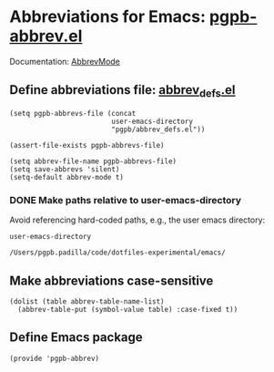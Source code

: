 #+PROPERTY: header-args :results verbatim :tangle pgpb-abbrev.el :session pgpb :cache no
#+auto_tangle: t


* Abbreviations for Emacs: [[file:pgpb-abbrev.el][pgpb-abbrev.el]]

  Documentation: [[https://www.emacswiki.org/emacs/AbbrevMode][AbbrevMode]]

  
** Define abbreviations file: [[file:abbrev_defs.el][abbrev_defs.el]]
   #+begin_src elisp
     (setq pgpb-abbrevs-file (concat
                              user-emacs-directory
                              "pgpb/abbrev_defs.el"))

     (assert-file-exists pgpb-abbrevs-file)

     (setq abbrev-file-name pgpb-abbrevs-file)
     (setq save-abbrevs 'silent)
     (setq-default abbrev-mode t)
   #+end_src

  
*** DONE Make paths relative to user-emacs-directory
    CLOSED: [2024-07-06 Sa 20:29]
    :LOGBOOK:
    - CLOSING NOTE [2024-07-06 Sa 20:29]
    :END:

    Avoid referencing hard-coded paths, e.g., the user emacs
    directory: 

    #+begin_src elisp :tangle no
      user-emacs-directory
    #+end_src

    #+RESULTS:
    : /Users/pgpb.padilla/code/dotfiles-experimental/emacs/
    
    

** Make abbreviations case-sensitive
   #+begin_src elisp
     (dolist (table abbrev-table-name-list)
       (abbrev-table-put (symbol-value table) :case-fixed t))
   #+end_src


** Define Emacs package

   #+begin_src elips
     (provide 'pgpb-abbrev)
   #+end_src


   
